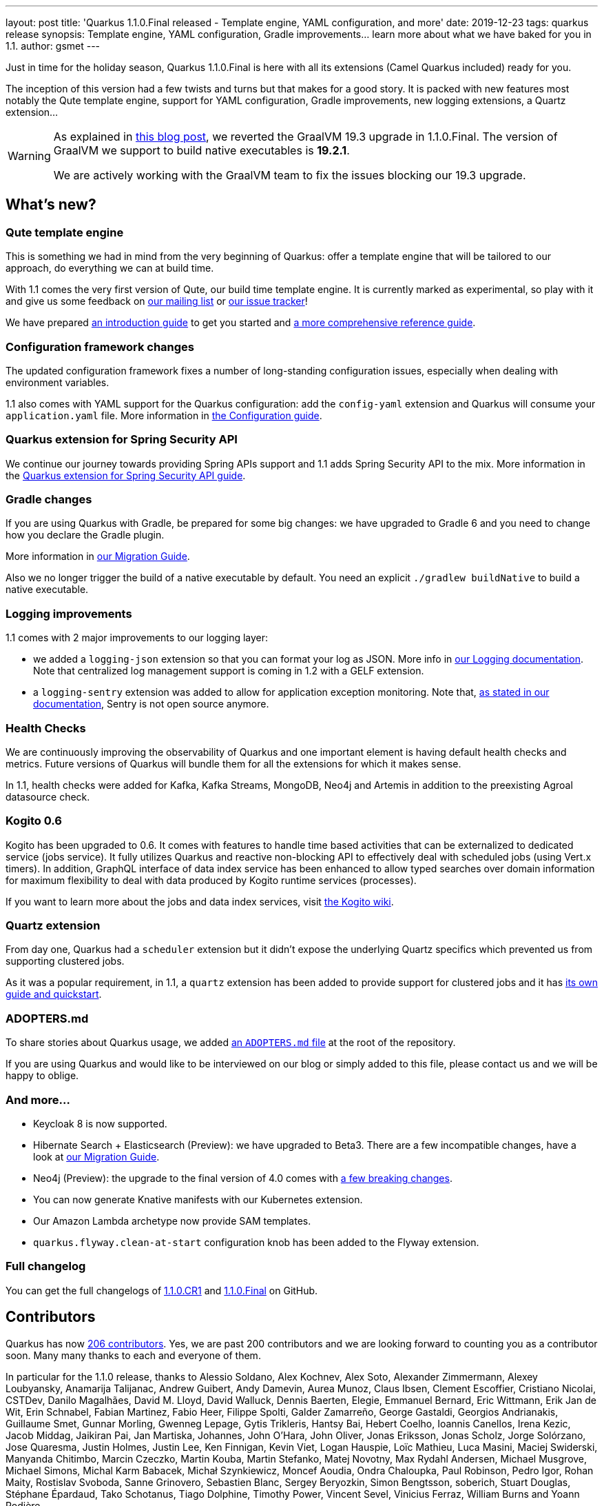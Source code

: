 ---
layout: post
title: 'Quarkus 1.1.0.Final released - Template engine, YAML configuration, and more'
date: 2019-12-23
tags: quarkus release
synopsis: Template engine, YAML configuration, Gradle improvements... learn more about what we have baked for you in 1.1.
author: gsmet
---

Just in time for the holiday season, Quarkus 1.1.0.Final is here with all its extensions (Camel Quarkus included) ready for you.

The inception of this version had a few twists and turns but that makes for a good story. It is packed with new features most notably the Qute template engine, support for YAML configuration, Gradle improvements, new logging extensions, a Quartz extension...

[WARNING]
====
As explained in https://quarkus.io/blog/why-graalvm-19-2/[this blog post], we reverted the GraalVM 19.3 upgrade in 1.1.0.Final. The version of GraalVM we support to build native executables is *19.2.1*.

We are actively working with the GraalVM team to fix the issues blocking our 19.3 upgrade.
====

== What's new?

=== Qute template engine

This is something we had in mind from the very beginning of Quarkus: offer a template engine that will be tailored to our approach, do everything we can at build time.

With 1.1 comes the very first version of Qute, our build time template engine. It is currently marked as experimental, so play with it and give us some feedback on https://groups.google.com/forum/#!forum/quarkus-dev[our mailing list] or https://github.com/quarkusio/quarkus/issues[our issue tracker]!

We have prepared https://quarkus.io/guides/qute[an introduction guide] to get you started and https://quarkus.io/guides/qute-reference[a more comprehensive reference guide].

=== Configuration framework changes

The updated configuration framework fixes a number of long-standing configuration issues, especially when dealing with environment variables.

1.1 also comes with YAML support for the Quarkus configuration: add the `config-yaml` extension and Quarkus will consume your `application.yaml` file. More information in https://quarkus.io/guides/config#yaml[the Configuration guide].

=== Quarkus extension for Spring Security API

We continue our journey towards providing Spring APIs support and 1.1 adds Spring Security API to the mix. More information in the https://quarkus.io/guides/spring-security[Quarkus extension for Spring Security API guide].

=== Gradle changes

If you are using Quarkus with Gradle, be prepared for some big changes: we have upgraded to Gradle 6 and you need to change how you declare the Gradle plugin.

More information in https://github.com/quarkusio/quarkus/wiki/Migration-Guide-1.1#gradle-plugin[our Migration Guide].

Also we no longer trigger the build of a native executable by default. You need an explicit `./gradlew buildNative` to build a native executable.

=== Logging improvements

1.1 comes with 2 major improvements to our logging layer:

 * we added a `logging-json` extension so that you can format your log as JSON. More info in https://quarkus.io/guides/logging#json-logging[our Logging documentation]. Note that centralized log management support is coming in 1.2 with a GELF extension.
 * a `logging-sentry` extension was added to allow for application exception monitoring. Note that, https://quarkus.io/guides/logging-sentry[as stated in our documentation], Sentry is not open source anymore.

=== Health Checks

We are continuously improving the observability of Quarkus and one important element is having default health checks and metrics. Future versions of Quarkus will bundle them for all the extensions for which it makes sense.

In 1.1, health checks were added for Kafka, Kafka Streams, MongoDB, Neo4j and Artemis in addition to the preexisting Agroal datasource check.

=== Kogito 0.6

Kogito has been upgraded to 0.6.
It comes with features to handle time based activities that can be externalized to dedicated service (jobs service).
It fully utilizes Quarkus and reactive non-blocking API to effectively deal with scheduled jobs (using Vert.x timers).
In addition, GraphQL interface of data index service has been enhanced to allow typed searches over domain information for maximum flexibility to deal with data produced by Kogito runtime services (processes).

If you want to learn more about the jobs and data index services, visit https://github.com/kiegroup/kogito-runtimes/wiki[the Kogito wiki].

=== Quartz extension

From day one, Quarkus had a `scheduler` extension but it didn't expose the underlying Quartz specifics which prevented us from supporting clustered jobs.

As it was a popular requirement, in 1.1, a `quartz` extension has been added to provide support for clustered jobs and it has https://quarkus.io/guides/quartz[its own guide and quickstart].

=== ADOPTERS.md

To share stories about Quarkus usage, we added https://github.com/quarkusio/quarkus/blob/master/ADOPTERS.md[an `ADOPTERS.md` file] at the root of the repository.

If you are using Quarkus and would like to be interviewed on our blog or simply added to this file, please contact us and we will be happy to oblige.

=== And more...

 * Keycloak 8 is now supported.
 * Hibernate Search + Elasticsearch (Preview): we have upgraded to Beta3. There are a few incompatible changes, have a look at https://github.com/quarkusio/quarkus/wiki/Migration-Guide-1.1#hibernate-search--elasticsearch-preview[our Migration Guide]. 
 * Neo4j (Preview): the upgrade to the final version of 4.0 comes with https://github.com/quarkusio/quarkus/wiki/Migration-Guide-1.1#neo4j-preview[a few breaking changes].
 * You can now generate Knative manifests with our Kubernetes extension.
 * Our Amazon Lambda archetype now provide SAM templates.
 * `quarkus.flyway.clean-at-start` configuration knob has been added to the Flyway extension.

=== Full changelog

You can get the full changelogs of https://github.com/quarkusio/quarkus/releases/tag/1.1.0.CR1[1.1.0.CR1] and https://github.com/quarkusio/quarkus/releases/tag/1.1.0.Final[1.1.0.Final] on GitHub.

== Contributors

Quarkus has now https://github.com/quarkusio/quarkus/graphs/contributors[206 contributors]. Yes, we are past 200 contributors and we are looking forward to counting you as a contributor soon.
Many many thanks to each and everyone of them.

In particular for the 1.1.0 release, thanks to Alessio Soldano, Alex Kochnev, Alex Soto, Alexander Zimmermann, Alexey Loubyansky, Anamarija Talijanac, Andrew Guibert, Andy Damevin, Aurea Munoz, Claus Ibsen, Clement Escoffier, Cristiano Nicolai, CSTDev, Danilo Magalhães, David M. Lloyd, David Walluck, Dennis Baerten, Elegie, Emmanuel Bernard, Eric Wittmann, Erik Jan de Wit, Erin Schnabel, Fabian Martinez, Fabio Heer, Filippe Spolti, Galder Zamarreño, George Gastaldi, Georgios Andrianakis, Guillaume Smet, Gunnar Morling, Gwenneg Lepage, Gytis Trikleris, Hantsy Bai, Hebert Coelho, Ioannis Canellos, Irena Kezic, Jacob Middag, Jaikiran Pai, Jan Martiska, Johannes, John O'Hara, John Oliver, Jonas Eriksson, Jonas Scholz, Jorge Solórzano, Jose Quaresma, Justin Holmes, Justin Lee, Ken Finnigan, Kevin Viet, Logan Hauspie, Loïc Mathieu, Luca Masini, Maciej Swiderski, Manyanda Chitimbo, Marcin Czeczko, Martin Kouba, Martin Stefanko, Matej Novotny, Max Rydahl Andersen, Michael Musgrove, Michael Simons, Michal Karm Babacek, Michał Szynkiewicz, Moncef Aoudia, Ondra Chaloupka, Paul Robinson, Pedro Igor, Rohan Maity, Rostislav Svoboda, Sanne Grinovero, Sebastien Blanc, Sergey Beryozkin, Simon Bengtsson, soberich, Stuart Douglas, Stéphane Épardaud, Tako Schotanus, Tiago Dolphine, Timothy Power, Vincent Sevel, Vinicius Ferraz, William Burns and Yoann Rodière.

== Come Join Us

We value your feedback a lot so please report bugs, ask for improvements... Let's build something great together!

If you are a Quarkus user or just curious, don't be shy and join our welcoming community:

 * provide feedback on https://github.com/quarkusio/quarkus/issues[GitHub];
 * craft some code and https://github.com/quarkusio/quarkus/pulls[push a PR];
 * discuss with us on https://quarkusio.zulipchat.com/[Zulip] and on the https://groups.google.com/d/forum/quarkus-dev[mailing list];
 * ask your questions on https://stackoverflow.com/questions/tagged/quarkus[Stack Overflow].

